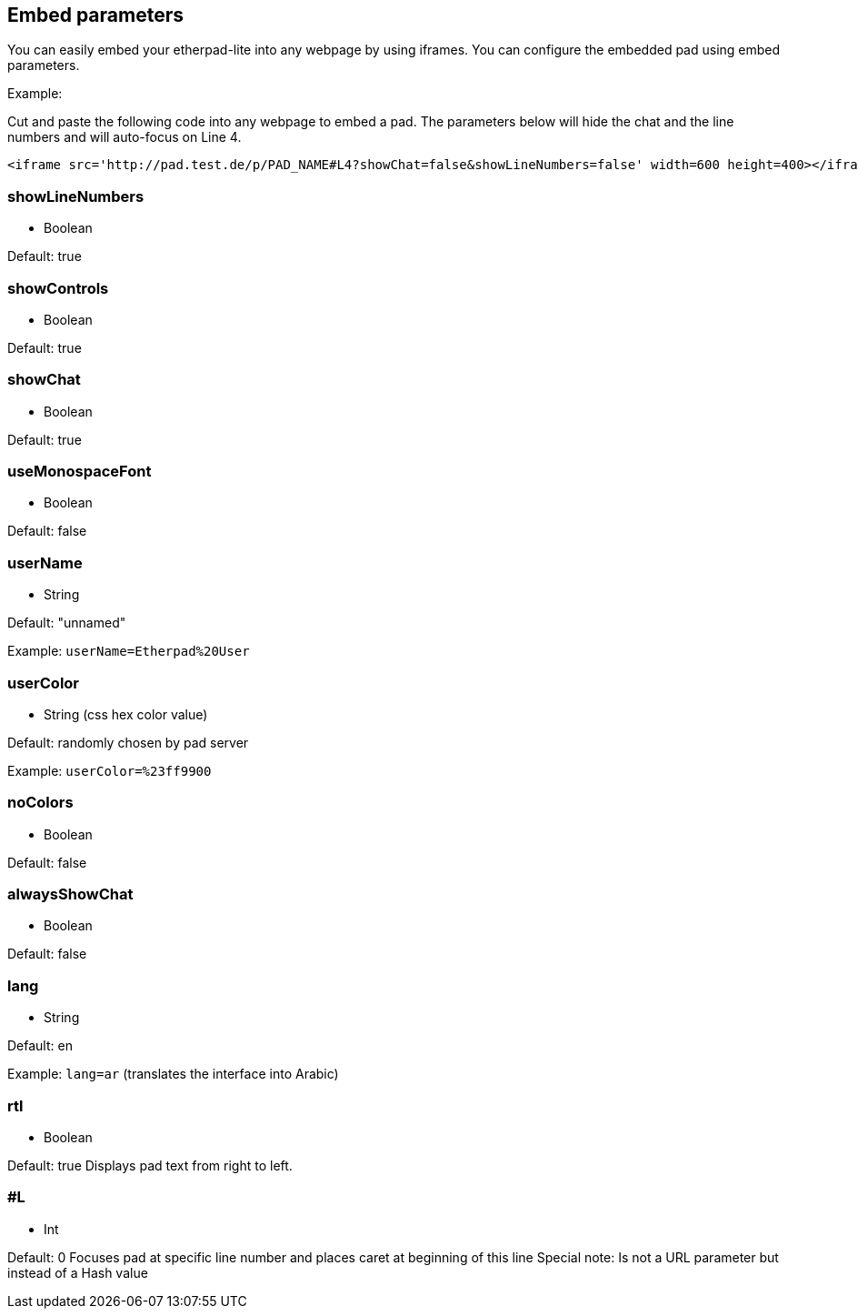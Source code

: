 == Embed parameters
You can easily embed your etherpad-lite into any webpage by using iframes. You can configure the embedded pad using embed parameters.

Example:

Cut and paste the following code into any webpage to embed a pad. The parameters below will hide the chat and the line numbers and will auto-focus on Line 4.

[source, html]
----
<iframe src='http://pad.test.de/p/PAD_NAME#L4?showChat=false&showLineNumbers=false' width=600 height=400></iframe>
----

=== showLineNumbers
 * Boolean

Default: true

=== showControls
 * Boolean

Default: true

=== showChat
 * Boolean

Default: true

=== useMonospaceFont
 * Boolean

Default: false

=== userName
 * String

Default: "unnamed"

Example: `userName=Etherpad%20User`

=== userColor
 * String (css hex color value)

Default: randomly chosen by pad server

Example: `userColor=%23ff9900`

=== noColors
 * Boolean

Default: false

=== alwaysShowChat
 * Boolean

Default: false

=== lang
 * String

Default: en

Example: `lang=ar` (translates the interface into Arabic)

=== rtl
 * Boolean

Default: true
Displays pad text from right to left.

=== #L
 * Int

Default: 0
Focuses pad at specific line number and places caret at beginning of this line
Special note: Is not a URL parameter but instead of a Hash value


